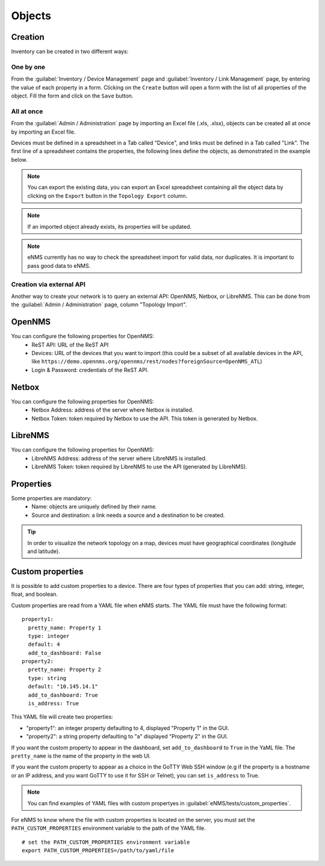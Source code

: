 =======
Objects
=======

Creation
--------

Inventory can be created in two different ways:

One by one
**********

From the :guilabel:`Inventory / Device Management` page and :guilabel:`Inventory / Link Management` page, by entering the value of each property in a form.
Clicking on the ``Create`` button will open a form with the list of all properties of the object.
Fill the form and click on the ``Save`` button.

All at once
***********

From the :guilabel:`Admin / Administration` page by importing an Excel file (.xls, .xlsx), objects can be created all at once by importing an Excel file.

.. image:: /_static/inventory/import_export/import_export.png
   :alt: Example of excel spreadsheet for import
   :align: center

Devices must be defined in a spreadsheet in a Tab called "Device", and links must be defined in a Tab called "Link".
The first line of a spreadsheet contains the properties, the following lines define the objects, as demonstrated in the example below.

.. image:: /_static/inventory/import_export/inventory_spreadsheet.png
   :alt: Example of excel spreadsheet for import
   :align: center

.. note:: You can export the existing data, you can export an Excel spreadsheet containing all the object data by clicking on the ``Export`` button in the ``Topology Export`` column.
.. note:: If an imported object already exists, its properties will be updated.
.. note:: eNMS currently has no way to check the spreadsheet import for valid data, nor duplicates. It is important to pass good data to eNMS.

Creation via external API
*************************

Another way to create your network is to query an external API: OpenNMS, Netbox, or LibreNMS.
This can be done from the :guilabel:`Admin / Administration` page, column "Topology Import".

OpenNMS
-------

You can configure the following properties for OpenNMS:
 * ReST API: URL of the ReST API
 * Devices: URL of the devices that you want to import (this could be a subset of all available devices in the API, like ``https://demo.opennms.org/opennms/rest/nodes?foreignSource=OpenNMS_ATL``)
 * Login & Password: credentials of the ReST API.

Netbox
------

You can configure the following properties for OpenNMS:
 * Netbox Address: address of the server where Netbox is installed.
 * Netbox Token: token required by Netbox to use the API. This token is generated by Netbox.

LibreNMS
--------

You can configure the following properties for OpenNMS:
 * LibreNMS Address: address of the server where LibreNMS is installed.
 * LibreNMS Token: token required by LibreNMS to use the API (generated by LibreNMS).

Properties
----------

Some properties are mandatory:
 * Name: objects are uniquely defined by their name.
 * Source and destination: a link needs a source and a destination to be created.

.. tip:: In order to visualize the network topology on a map, devices must have geographical coordinates (longitude and latitude).

Custom properties
-----------------

It is possible to add custom properties to a device.
There are four types of properties that you can add: string, integer, float, and boolean.

Custom properties are read from a YAML file when eNMS starts.
The YAML file must have the following format:

::

 property1:
   pretty_name: Property 1
   type: integer
   default: 4
   add_to_dashboard: False
 property2:
   pretty_name: Property 2
   type: string
   default: "10.145.14.1"
   add_to_dashboard: True
   is_address: True

This YAML file will create two properties:

- "property1": an integer property defaulting to 4, displayed "Property 1" in the GUI.
- "property2": a string property defaulting to "a" displayed "Property 2" in the GUI.

If you want the custom property to appear in the dashboard, set ``add_to_dashboard`` to ``True`` in the YaML file.
The ``pretty_name`` is the name of the property in the web UI.

If you want the custom property to appear as a choice in the GoTTY Web SSH window (e.g if the property is a hostname or an IP address, and you want GoTTY to use it for SSH or Telnet), you can set ``is_address`` to True.

.. note:: You can find examples of YAML files with custom propertyes in :guilabel:`eNMS/tests/custom_properties`.

For eNMS to know where the file with custom properties is located on the server, you must set the ``PATH_CUSTOM_PROPERTIES`` environment variable to the path of the YAML file.

::

 # set the PATH_CUSTOM_PROPERTIES environment variable
 export PATH_CUSTOM_PROPERTIES=/path/to/yaml/file

